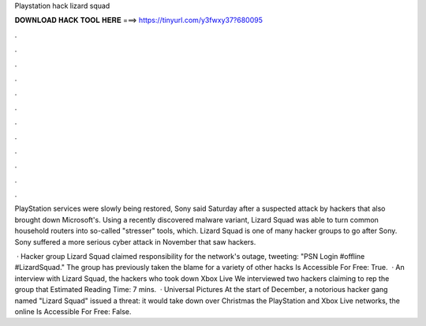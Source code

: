 Playstation hack lizard squad



𝐃𝐎𝐖𝐍𝐋𝐎𝐀𝐃 𝐇𝐀𝐂𝐊 𝐓𝐎𝐎𝐋 𝐇𝐄𝐑𝐄 ===> https://tinyurl.com/y3fwxy37?680095



.



.



.



.



.



.



.



.



.



.



.



.

PlayStation services were slowly being restored, Sony said Saturday after a suspected attack by hackers that also brought down Microsoft's. Using a recently discovered malware variant, Lizard Squad was able to turn common household routers into so-called "stresser" tools, which. Lizard Squad is one of many hacker groups to go after Sony. Sony suffered a more serious cyber attack in November that saw hackers.

 · Hacker group Lizard Squad claimed responsibility for the network's outage, tweeting: "PSN Login #offline #LizardSquad." The group has previously taken the blame for a variety of other hacks Is Accessible For Free: True.  · An interview with Lizard Squad, the hackers who took down Xbox Live We interviewed two hackers claiming to rep the group that Estimated Reading Time: 7 mins.  · Universal Pictures At the start of December, a notorious hacker gang named "Lizard Squad" issued a threat: it would take down over Christmas the PlayStation and Xbox Live networks, the online Is Accessible For Free: False.
